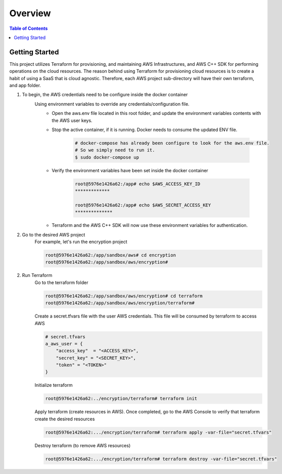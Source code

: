 .. meta::
    :description lang=en: AWS C++
    :keywords: C++, AWS

==========
Overview
==========

.. contents:: Table of Contents
    :backlinks: none

Getting Started
-----------------

This project utilizes Terraform for provisioning, and maintaining AWS Infrastructures, and
AWS C++ SDK for performing operations on the cloud resources.
The reason behind using Terraform for provisioning cloud resources is to
create a habit of using a SaaS that is cloud agnostic. Therefore,
each AWS project sub-directory will have their own terraform, and app folder.

1. To begin, the AWS credentials need to be configure inside the docker container
    Using environment variables to override any credentials/configuration file.
        - Open the aws.env file located in this root folder, and update the environment variables contents with the AWS user keys.
        - Stop the active container, if it is running. Docker needs to consume the updated ENV file.

            .. code-block:: bash

                # docker-compose has already been configure to look for the aws.env file.
                # So we simply need to run it.
                $ sudo docker-compose up


        - Verify the environment variables have been set inside the docker container

            .. code-block:: bash

                root@5976e1426a62:/app# echo $AWS_ACCESS_KEY_ID
                *************

                root@5976e1426a62:/app# echo $AWS_SECRET_ACCESS_KEY
                **************

        - Terraform and the AWS C++ SDK will now use these environment variables for authentication.


2. Go to the desired AWS project
    For example, let's run the encryption project

    .. code-block:: bash

        root@5976e1426a62:/app/sandbox/aws# cd encryption
        root@5976e1426a62:/app/sandbox/aws/encryption#

2. Run Terraform
    Go to the terraform folder

    .. code-block:: bash

        root@5976e1426a62:/app/sandbox/aws/encryption# cd terraform
        root@5976e1426a62:/app/sandbox/aws/encryption/terraform#

    Create a secret.tfvars file with the user AWS credentials. This file will be consumed by terraform to access AWS

    .. code-block:: bash

        # secret.tfvars
        a_aws_user = {
            "access_key"  = "<ACCESS_KEY>",
            "secret_key" = "<SECRET_KEY>",
            "token" = "<TOKEN>"
        }

    Initialize terraform

    .. code-block:: bash

        root@5976e1426a62:../encryption/terraform# terraform init

    Apply terraform (create resources in AWS). Once completed, go to the AWS Console to verify that terraform create the desired resources

    .. code-block:: bash

        root@5976e1426a62:.../encryption/terraform# terraform apply -var-file="secret.tfvars"


    Destroy terraform (to remove AWS resources)

    .. code-block:: bash

        root@5976e1426a62:.../encryption/terraform# terraform destroy -var-file="secret.tfvars"

